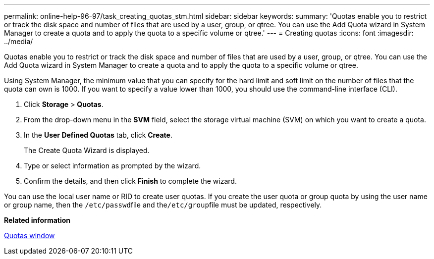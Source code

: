 ---
permalink: online-help-96-97/task_creating_quotas_stm.html
sidebar: sidebar
keywords: 
summary: 'Quotas enable you to restrict or track the disk space and number of files that are used by a user, group, or qtree. You can use the Add Quota wizard in System Manager to create a quota and to apply the quota to a specific volume or qtree.'
---
= Creating quotas
:icons: font
:imagesdir: ../media/

[.lead]
Quotas enable you to restrict or track the disk space and number of files that are used by a user, group, or qtree. You can use the Add Quota wizard in System Manager to create a quota and to apply the quota to a specific volume or qtree.

Using System Manager, the minimum value that you can specify for the hard limit and soft limit on the number of files that the quota can own is 1000. If you want to specify a value lower than 1000, you should use the command-line interface (CLI).

. Click *Storage* > *Quotas*.
. From the drop-down menu in the *SVM* field, select the storage virtual machine (SVM) on which you want to create a quota.
. In the *User Defined Quotas* tab, click *Create*.
+
The Create Quota Wizard is displayed.

. Type or select information as prompted by the wizard.
. Confirm the details, and then click *Finish* to complete the wizard.

You can use the local user name or RID to create user quotas. If you create the user quota or group quota by using the user name or group name, then the ``/etc/passwd``file and the``/etc/group``file must be updated, respectively.

*Related information*

xref:reference_quotas_window.adoc[Quotas window]
